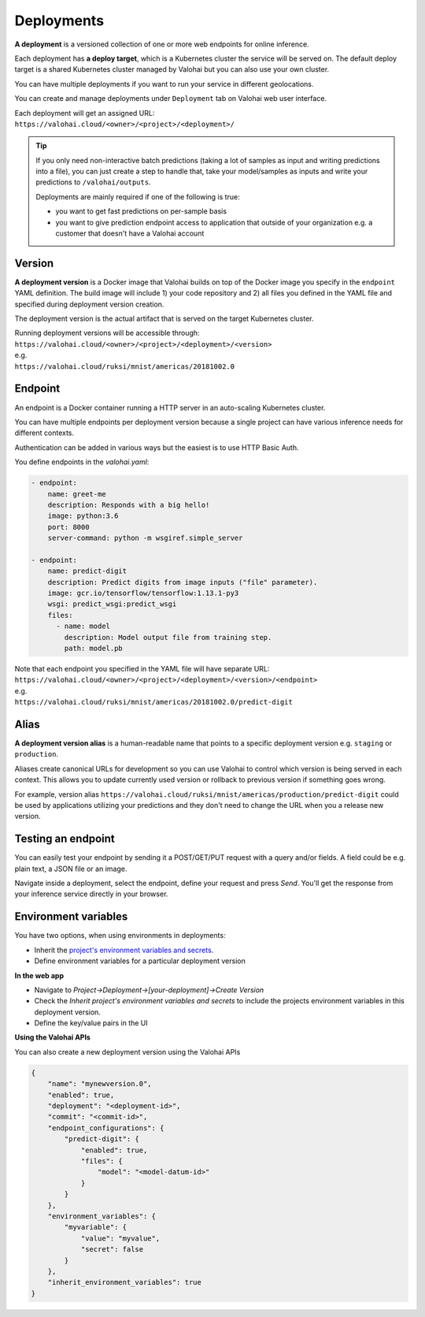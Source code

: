 .. meta::
    :description: What are Valohai deployments? Deploy your machine learning models behind a REST API with Valohai.

Deployments
===========

.. seealso::

    For the technical specifications, go to :doc:`valohai.yaml endpoint section </valohai-yaml/endpoint/index>`.

**A deployment** is a versioned collection of one or more web endpoints for online inference.

Each deployment has **a deploy target**, which is a Kubernetes cluster the service will be served on. The default deploy target is a shared Kubernetes cluster managed by Valohai but you can also use your own cluster.

You can have multiple deployments if you want to run your service in different geolocations.

You can create and manage deployments under ``Deployment`` tab on Valohai web user interface.

| Each deployment will get an assigned URL:
| ``https://valohai.cloud/<owner>/<project>/<deployment>/``

.. tip::

    If you only need non-interactive batch predictions (taking a lot of samples as input and writing predictions into a file), you can just create a step to handle that, take your model/samples as inputs and write your predictions to ``/valohai/outputs``.

    Deployments are mainly required if one of the following is true:

    * you want to get fast predictions on per-sample basis
    * you want to give prediction endpoint access to application that outside of your organization e.g. a customer that doesn't have a Valohai account

Version
~~~~~~~

**A deployment version** is a Docker image that Valohai builds on top of the Docker image you specify in the ``endpoint`` YAML definition. The build image will include 1) your code repository and 2) all files you defined in the YAML file and specified during deployment version creation.

The deployment version is the actual artifact that is served on the target Kubernetes cluster.

| Running deployment versions will be accessible through:
| ``https://valohai.cloud/<owner>/<project>/<deployment>/<version>``
| e.g.
| ``https://valohai.cloud/ruksi/mnist/americas/20181002.0``

Endpoint
~~~~~~~~

An endpoint is a Docker container running a HTTP server in an auto-scaling Kubernetes cluster.

You can have multiple endpoints per deployment version because a single project can have various inference needs for different contexts.

Authentication can be added in various ways but the easiest is to use HTTP Basic Auth.

You define endpoints in the `valohai.yaml`:

.. code-block:: yaml

    - endpoint:
        name: greet-me
        description: Responds with a big hello!
        image: python:3.6
        port: 8000
        server-command: python -m wsgiref.simple_server

    - endpoint:
        name: predict-digit
        description: Predict digits from image inputs ("file" parameter).
        image: gcr.io/tensorflow/tensorflow:1.13.1-py3
        wsgi: predict_wsgi:predict_wsgi
        files:
          - name: model
            description: Model output file from training step.
            path: model.pb

| Note that each endpoint you specified in the YAML file will have separate URL:
| ``https://valohai.cloud/<owner>/<project>/<deployment>/<version>/<endpoint>``
| e.g.
| ``https://valohai.cloud/ruksi/mnist/americas/20181002.0/predict-digit``

Alias
~~~~~

**A deployment version alias** is a human-readable name that points to a specific deployment version e.g. ``staging`` or ``production``.

Aliases create canonical URLs for development so you can use Valohai to control which version is being served in each context. This allows you to update currently used version or rollback to previous version if something goes wrong.

For example, version alias ``https://valohai.cloud/ruksi/mnist/americas/production/predict-digit`` could be used by applications utilizing your predictions and they don't need to change the URL when you a release new version.

Testing an endpoint
~~~~~~~~~~~~~~~~~~~~

You can easily test your endpoint by sending it a POST/GET/PUT request with a query and/or fields.
A field could be e.g. plain text, a JSON file or an image.

Navigate inside a deployment, select the endpoint, define your request and press *Send*.
You'll get the response from your inference service directly in your browser.

Environment variables
~~~~~~~~~~~~~~~~~~~~~~

You have two options, when using environments in deployments:

* Inherit the `project's environment variables and secrets </valohai-yaml/step-environment-variables/#project-environment-variables>`_.
* Define environment variables for a particular deployment version

**In the web app**

* Navigate to *Project->Deployment->[your-deployment]->Create Version*
* Check the *Inherit project's environment variables and secrets* to include the projects environment variables in this deployment version.
* Define the key/value pairs in the UI

.. thumbnail:: /_images/deploymentversion.png
       :alt: Creating a deployment version in the web app

**Using the Valohai APIs**

You can also create a new deployment version using the Valohai APIs

.. code:: json

    {
        "name": "mynewversion.0",
        "enabled": true,
        "deployment": "<deployment-id>",
        "commit": "<commit-id>",
        "endpoint_configurations": {
            "predict-digit": {
                "enabled": true,
                "files": {
                    "model": "<model-datum-id>"
                }
            }
        },
        "environment_variables": {
            "myvariable": {
                "value": "myvalue",
                "secret": false
            }
        },
        "inherit_environment_variables": true
    }
..

.. seealso:: 

    `Valohai API for Automation <https://docs.valohai.com/valohai-api/>`_

..
